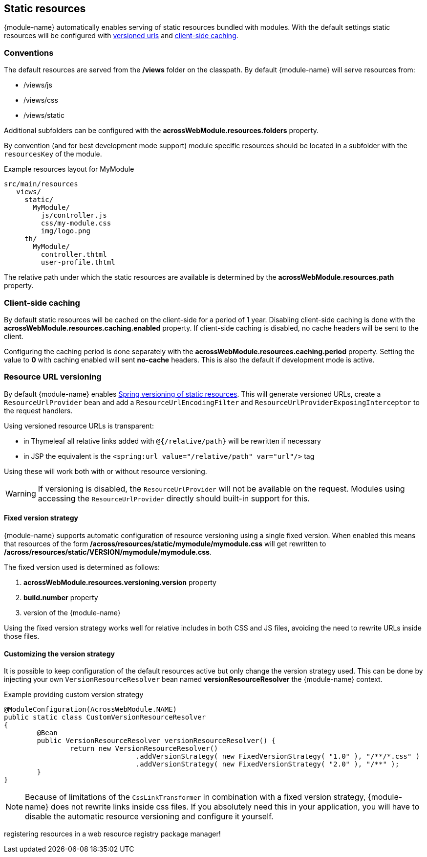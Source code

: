 == Static resources
{module-name} automatically enables serving of static resources bundled with modules.
With the default settings static resources will be configured with <<resource-url-versionng,versioned urls>> and <<client-side-caching,client-side caching>>.

=== Conventions
The default resources are served from the */views* folder on the classpath.
By default {module-name} will serve resources from:

* /views/js
* /views/css
* /views/static

Additional subfolders can be configured with the *acrossWebModule.resources.folders* property.

By convention (and for best development mode support) module specific resources should be located in a subfolder with the `resourcesKey` of the module.

.Example resources layout for MyModule
[source,text,indent=0]
[subs="verbatim,quotes,attributes"]
----
src/main/resources
   views/
     static/
       MyModule/
         js/controller.js
         css/my-module.css
         img/logo.png
     th/
       MyModule/
         controller.thtml
         user-profile.thtml
----

The relative path under which the static resources are available is determined by the *acrossWebModule.resources.path* property.

[[client-side-caching]]
=== Client-side caching
By default static resources will be cached on the client-side for a period of 1 year.
Disabling client-side caching is done with the *acrossWebModule.resources.caching.enabled* property.
If client-side caching is disabled, no cache headers will be sent to the client.

Configuring the caching period is done separately with the *acrossWebModule.resources.caching.period* property.
Setting the value to *0* with caching enabled will sent *no-cache* headers.
This is also the default if development mode is active.

[[resource-url-versioning]]
=== Resource URL versioning
By default {module-name} enables link:http://docs.spring.io/spring-framework/docs/current/spring-framework-reference/html/mvc.html#mvc-config-static-resources[Spring versioning of static resources].
This will generate versioned URLs, create a `ResourceUrlProvider` bean and add a `ResourceUrlEncodingFilter` and `ResourceUrlProviderExposingInterceptor` to the request handlers.

Using versioned resource URLs is transparent:

* in Thymeleaf all relative links added with `@{/relative/path}` will be rewritten if necessary
* in JSP the equivalent is the `<spring:url value="/relative/path" var="url"/>` tag

Using these will work both with or without resource versioning.

WARNING: If versioning is disabled, the `ResourceUrlProvider` will not be available on the request.
Modules using accessing the `ResourceUrlProvider` directly should built-in support for this.

==== Fixed version strategy
{module-name} supports automatic configuration of resource versioning using a single fixed version.
When enabled this means that resources of the form */across/resources/static/mymodule/mymodule.css* will get rewritten to */across/resources/static/VERSION/mymodule/mymodule.css*.

The fixed version used is determined as follows:

. *acrossWebModule.resources.versioning.version* property
. *build.number* property
. version of the {module-name}

Using the fixed version strategy works well for relative includes in both CSS and JS files, avoiding the need to rewrite URLs inside those files.

==== Customizing the version strategy
It is possible to keep configuration of the default resources active but only change the version strategy used.
This can be done by injecting your own `VersionResourceResolver` bean named *versionResourceResolver* the {module-name} context.

.Example providing custom version strategy
[source,java,indent=0]
[subs="verbatim,attributes"]
----
@ModuleConfiguration(AcrossWebModule.NAME)
public static class CustomVersionResourceResolver
{
	@Bean
	public VersionResourceResolver versionResourceResolver() {
		return new VersionResourceResolver()
				.addVersionStrategy( new FixedVersionStrategy( "1.0" ), "/**/*.css" )
				.addVersionStrategy( new FixedVersionStrategy( "2.0" ), "/**" );
	}
}
----

NOTE: Because of limitations of the `CssLinkTransformer` in combination with a fixed version strategy, {module-name} does not rewrite links inside css files.
If you absolutely need this in your application, you will have to disable the automatic resource versioning and configure it yourself.



registering resources in a web resource registry
package manager!